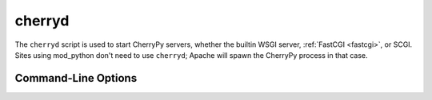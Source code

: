 *******
cherryd
*******

The ``cherryd`` script is used to start CherryPy servers, whether the builtin
WSGI server, :ref:`FastCGI <fastcgi>`, or SCGI. Sites using mod_python don't
need to use ``cherryd``; Apache will spawn the CherryPy process in that case.

Command-Line Options
====================

.. program:: cherryd

.. cmdoption:: -c, --config

   Specify config file(s)

.. cmdoption:: -d

   Run the server as a daemon

.. cmdoption:: -e, --environment

   Apply the given config environment (defaults to None)


.. index:: FastCGI

.. cmdoption:: -f

   Start a :ref:`FastCGI <fastcgi>` server instead of the default HTTP server


.. index:: SCGI

.. cmdoption:: -s

   Start a SCGI server instead of the default HTTP server


.. cmdoption:: -i, --import

   Specify modules to import


.. index:: PID file

.. cmdoption:: -p, --pidfile

   Store the process id in the given file (defaults to None)


.. cmdoption:: -P, --Path

   Add the given paths to sys.path

